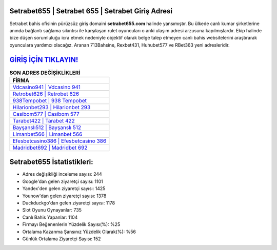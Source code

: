 ﻿Setrabet655 | Setrabet 655 | Setrabet Giriş Adresi
===================================

.. image:: images/setrabet-giris.jpg
   :width: 600
   
Setrabet bahis ofisinin pürüzsüz giriş domaini **setrabet655.com** halinde yansımıştır. Bu ülkede canlı kumar şirketlerine anında bağlantı sağlama sıkıntısı ile karşılaşan rulet oyuncuları o anki ulaşım adresi arzusuna kapılmışlardır. Ekip halinde bize düşen sorumluluğu icra etmek nedeniyle objektif olarak belge talep etmeyen canlı bahis websitelerini araştırarak oyunculara yardımcı olacağız. Aranan 713Bahsine, Rexbet431, Huhubet577 ve RBet363 yeni adresleridir.

`GİRİŞ İÇİN TIKLAYIN! <https://uclck.me/gonow>`_
==============

.. list-table:: **SON ADRES DEĞİŞİKLİKLERİ**
   :widths: 100
   :header-rows: 1

   * - FİRMA
   * - `Vdcasino941 | Vdcasino 941 <vdcasino941-vdcasino-941-vdcasino-giris-adresi.html>`_
   * - `Retrobet626 | Retrobet 626 <retrobet626-retrobet-626-retrobet-giris-adresi.html>`_
   * - `938Tempobet | 938 Tempobet <938tempobet-938-tempobet-tempobet-giris-adresi.html>`_	 
   * - `Hilarionbet293 | Hilarionbet 293 <hilarionbet293-hilarionbet-293-hilarionbet-giris-adresi.html>`_	 
   * - `Casibom577 | Casibom 577 <casibom577-casibom-577-casibom-giris-adresi.html>`_ 
   * - `Tarabet422 | Tarabet 422 <tarabet422-tarabet-422-tarabet-giris-adresi.html>`_
   * - `Bayşanslı512 | Bayşanslı 512 <baysansli512-baysansli-512-baysansli-giris-adresi.html>`_	 
   * - `Limanbet566 | Limanbet 566 <limanbet566-limanbet-566-limanbet-giris-adresi.html>`_
   * - `Efesbetcasino386 | Efesbetcasino 386 <efesbetcasino386-efesbetcasino-386-efesbetcasino-giris-adresi.html>`_
   * - `Madridbet692 | Madridbet 692 <madridbet692-madridbet-692-madridbet-giris-adresi.html>`_
	 
Setrabet655 İstatistikleri:
===================================	 
* Adres değişikliği inceleme sayısı: 244
* Google'dan gelen ziyaretçi sayısı: 1101
* Yandex'den gelen ziyaretçi sayısı: 1425
* Younow'dan gelen ziyaretçi sayısı: 1378
* Duckduckgo'dan gelen ziyaretçi sayısı: 1178
* Slot Oyunu Oynayanlar: 735
* Canlı Bahis Yapanlar: 1104
* Firmayı Beğenenlerin Yüzdelik Sayısı(%): %25
* Ortalama Kazanma Şansınız Yüzdelik Olarak(%): %56
* Günlük Ortalama Ziyaretçi Sayısı: 152
